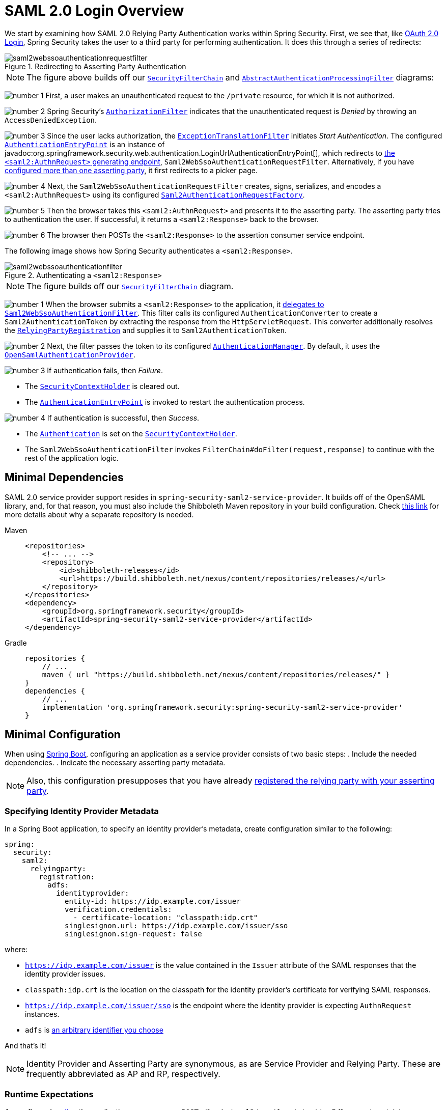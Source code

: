 = SAML 2.0 Login Overview
:figures: servlet/saml2
:icondir: icons

We start by examining how SAML 2.0 Relying Party Authentication works within Spring Security.
First, we see that, like <<oauth2login, OAuth 2.0 Login>>, Spring Security takes the user to a third party for performing authentication.
It does this through a series of redirects:

.Redirecting to Asserting Party Authentication
image::{figures}/saml2webssoauthenticationrequestfilter.png[]

[NOTE]
====
The figure above builds off our xref:servlet/architecture.adoc#servlet-securityfilterchain[`SecurityFilterChain`] and xref:servlet/authentication/architecture.adoc#servlet-authentication-abstractprocessingfilter[`AbstractAuthenticationProcessingFilter`] diagrams:
====

image:{icondir}/number_1.png[] First, a user makes an unauthenticated request to the `/private` resource, for which it is not authorized.

image:{icondir}/number_2.png[] Spring Security's xref:servlet/authorization/authorize-http-requests.adoc[`AuthorizationFilter`] indicates that the unauthenticated request is _Denied_ by throwing an `AccessDeniedException`.

image:{icondir}/number_3.png[] Since the user lacks authorization, the xref:servlet/architecture.adoc#servlet-exceptiontranslationfilter[`ExceptionTranslationFilter`] initiates _Start Authentication_.
The configured xref:servlet/authentication/architecture.adoc#servlet-authentication-authenticationentrypoint[`AuthenticationEntryPoint`] is an instance of javadoc:org.springframework.security.web.authentication.LoginUrlAuthenticationEntryPoint[], which redirects to <<servlet-saml2login-sp-initiated-factory,the `<saml2:AuthnRequest>` generating endpoint>>, `Saml2WebSsoAuthenticationRequestFilter`.
Alternatively, if you have <<servlet-saml2login-relyingpartyregistrationrepository,configured more than one asserting party>>, it first redirects to a picker page.

image:{icondir}/number_4.png[] Next, the `Saml2WebSsoAuthenticationRequestFilter` creates, signs, serializes, and encodes a `<saml2:AuthnRequest>` using its configured <<servlet-saml2login-sp-initiated-factory,`Saml2AuthenticationRequestFactory`>>.

image:{icondir}/number_5.png[] Then the browser takes this `<saml2:AuthnRequest>` and presents it to the asserting party.
The asserting party tries to authentication the user.
If successful, it returns a `<saml2:Response>` back to the browser.

image:{icondir}/number_6.png[] The browser then POSTs the `<saml2:Response>` to the assertion consumer service endpoint.

The following image shows how Spring Security authenticates a `<saml2:Response>`.

[[servlet-saml2login-authentication-saml2webssoauthenticationfilter]]
.Authenticating a `<saml2:Response>`
image::{figures}/saml2webssoauthenticationfilter.png[]

[NOTE]
====
The figure builds off our xref:servlet/architecture.adoc#servlet-securityfilterchain[`SecurityFilterChain`] diagram.
====

[[servlet-saml2login-authentication-saml2authenticationtokenconverter]]
image:{icondir}/number_1.png[] When the browser submits a `<saml2:Response>` to the application, it xref:servlet/saml2/login/authentication.adoc#servlet-saml2login-authenticate-responses[delegates to `Saml2WebSsoAuthenticationFilter`].
This filter calls its configured `AuthenticationConverter` to create a `Saml2AuthenticationToken` by extracting the response from the `HttpServletRequest`.
This converter additionally resolves the <<servlet-saml2login-relyingpartyregistration, `RelyingPartyRegistration`>> and supplies it to `Saml2AuthenticationToken`.

image:{icondir}/number_2.png[] Next, the filter passes the token to its configured xref:servlet/authentication/architecture.adoc#servlet-authentication-providermanager[`AuthenticationManager`].
By default, it uses the <<servlet-saml2login-architecture,`OpenSamlAuthenticationProvider`>>.

image:{icondir}/number_3.png[] If authentication fails, then _Failure_.

* The xref:servlet/authentication/architecture.adoc#servlet-authentication-securitycontextholder[`SecurityContextHolder`] is cleared out.
* The xref:servlet/authentication/architecture.adoc#servlet-authentication-authenticationentrypoint[`AuthenticationEntryPoint`] is invoked to restart the authentication process.

image:{icondir}/number_4.png[] If authentication is successful, then _Success_.

* The xref:servlet/authentication/architecture.adoc#servlet-authentication-authentication[`Authentication`] is set on the xref:servlet/authentication/architecture.adoc#servlet-authentication-securitycontextholder[`SecurityContextHolder`].
* The `Saml2WebSsoAuthenticationFilter` invokes `FilterChain#doFilter(request,response)` to continue with the rest of the application logic.

[[servlet-saml2login-minimaldependencies]]
== Minimal Dependencies

SAML 2.0 service provider support resides in `spring-security-saml2-service-provider`.
It builds off of the OpenSAML library, and, for that reason, you must also include the Shibboleth Maven repository in your build configuration.
Check https://shibboleth.atlassian.net/wiki/spaces/DEV/pages/1123844333/Use+of+Maven+Central#Publishing-to-Maven-Central[this link] for more details about why a separate repository is needed.

[tabs]
======
Maven::
+
[source,xml,role="primary"]
----
<repositories>
    <!-- ... -->
    <repository>
        <id>shibboleth-releases</id>
        <url>https://build.shibboleth.net/nexus/content/repositories/releases/</url>
    </repository>
</repositories>
<dependency>
    <groupId>org.springframework.security</groupId>
    <artifactId>spring-security-saml2-service-provider</artifactId>
</dependency>
----

Gradle::
+
[source,groovy,role="secondary"]
----
repositories {
    // ...
    maven { url "https://build.shibboleth.net/nexus/content/repositories/releases/" }
}
dependencies {
    // ...
    implementation 'org.springframework.security:spring-security-saml2-service-provider'
}
----
======

[[servlet-saml2login-minimalconfiguration]]
== Minimal Configuration

When using https://spring.io/projects/spring-boot[Spring Boot], configuring an application as a service provider consists of two basic steps:
. Include the needed dependencies.
. Indicate the necessary asserting party metadata.

[NOTE]
Also, this configuration presupposes that you have already xref:servlet/saml2/metadata.adoc#servlet-saml2login-metadata[registered the relying party with your asserting party].

[[saml2-specifying-identity-provider-metadata]]
=== Specifying Identity Provider Metadata

In a Spring Boot application, to specify an identity provider's metadata, create configuration similar to the following:

[source,yml]
----
spring:
  security:
    saml2:
      relyingparty:
        registration:
          adfs:
            identityprovider:
              entity-id: https://idp.example.com/issuer
              verification.credentials:
                - certificate-location: "classpath:idp.crt"
              singlesignon.url: https://idp.example.com/issuer/sso
              singlesignon.sign-request: false
----

where:

* `https://idp.example.com/issuer` is the value contained in the `Issuer` attribute of the SAML responses that the identity provider issues.
* `classpath:idp.crt` is the location on the classpath for the identity provider's certificate for verifying SAML responses.
* `https://idp.example.com/issuer/sso` is the endpoint where the identity provider is expecting `AuthnRequest` instances.
* `adfs` is <<servlet-saml2login-relyingpartyregistrationid, an arbitrary identifier you choose>>

And that's it!

[NOTE]
====
Identity Provider and Asserting Party are synonymous, as are Service Provider and Relying Party.
These are frequently abbreviated as AP and RP, respectively.
====

=== Runtime Expectations

As configured <<saml2-specifying-identity-provider-metadata,earlier>>, the application processes any `+POST /login/saml2/sso/{registrationId}+` request containing a `SAMLResponse` parameter:

[source,http]
----
POST /login/saml2/sso/adfs HTTP/1.1

SAMLResponse=PD94bWwgdmVyc2lvbj0iMS4wIiBlbmNvZGluZ...
----

There are two ways to induce your asserting party to generate a `SAMLResponse`:

* You can navigate to your asserting party.
It likely has some kind of link or button for each registered relying party that you can click to send the `SAMLResponse`.
* You can navigate to a protected page in your application -- for example, `http://localhost:8080`.
Your application then redirects to the configured asserting party, which then sends the `SAMLResponse`.

From here, consider jumping to:

* <<servlet-saml2login-architecture,How SAML 2.0 Login Integrates with OpenSAML>>
* xref:servlet/saml2/login/authentication.adoc#servlet-saml2login-authenticatedprincipal[How to Use the `Saml2AuthenticatedPrincipal`]
* <<servlet-saml2login-sansboot,How to Override or Replace Spring Boot's Auto Configuration>>

[[servlet-saml2login-architecture]]
== How SAML 2.0 Login Integrates with OpenSAML

Spring Security's SAML 2.0 support has a couple of design goals:

* Rely on a library for SAML 2.0 operations and domain objects.
To achieve this, Spring Security uses OpenSAML.
* Ensure that this library is not required when using Spring Security's SAML support.
To achieve this, any interfaces or classes where Spring Security uses OpenSAML in the contract remain encapsulated.
This makes it possible for you to switch out OpenSAML for some other library or an unsupported version of OpenSAML.

As a natural outcome of these two goals, Spring Security's SAML API is quite small relative to other modules.
Instead, such classes as `OpenSamlAuthenticationRequestFactory` and `OpenSamlAuthenticationProvider` expose `Converter` implementations that customize various steps in the authentication process.

For example, once your application receives a `SAMLResponse` and delegates to `Saml2WebSsoAuthenticationFilter`, the filter delegates to `OpenSamlAuthenticationProvider`:

.Authenticating an OpenSAML `Response`
image:{figures}/opensamlauthenticationprovider.png[]

This figure builds off of the <<servlet-saml2login-authentication-saml2webssoauthenticationfilter,`Saml2WebSsoAuthenticationFilter` diagram>>.

image:{icondir}/number_1.png[] The `Saml2WebSsoAuthenticationFilter` formulates the `Saml2AuthenticationToken` and invokes the xref:servlet/authentication/architecture.adoc#servlet-authentication-providermanager[`AuthenticationManager`].

image:{icondir}/number_2.png[] The xref:servlet/authentication/architecture.adoc#servlet-authentication-providermanager[`AuthenticationManager`] invokes the OpenSAML authentication provider.

image:{icondir}/number_3.png[] The authentication provider deserializes the response into an OpenSAML `Response` and checks its signature.
If the signature is invalid, authentication fails.

image:{icondir}/number_4.png[] Then the provider xref:servlet/saml2/login/authentication.adoc#servlet-saml2login-opensamlauthenticationprovider-decryption[decrypts any `EncryptedAssertion` elements].
If any decryptions fail, authentication fails.

image:{icondir}/number_5.png[] Next, the provider validates the response's `Issuer` and `Destination` values.
If they do not match what's in the `RelyingPartyRegistration`, authentication fails.

image:{icondir}/number_6.png[] After that, the provider verifies the signature of each `Assertion`.
If any signature is invalid, authentication fails.
Also, if neither the response nor the assertions have signatures, authentication fails.
Either the response or all the assertions must have signatures.

image:{icondir}/number_7.png[] Then, the provider xref:servlet/saml2/login/authentication.adoc#servlet-saml2login-opensamlauthenticationprovider-decryption[,]decrypts any `EncryptedID` or `EncryptedAttribute` elements].
If any decryptions fail, authentication fails.

image:{icondir}/number_8.png[] Next, the provider validates each assertion's `ExpiresAt` and `NotBefore` timestamps, the `<Subject>` and any `<AudienceRestriction>` conditions.
If any validations fail, authentication fails.

image:{icondir}/number_9.png[] Following that, the provider takes the first assertion's `AttributeStatement` and maps it to a `Map<String, List<Object>>`.
It also grants the `ROLE_USER` granted authority.

image:{icondir}/number_10.png[] And finally, it takes the `NameID` from the first assertion, the `Map` of attributes, and the `GrantedAuthority` and constructs a `Saml2AuthenticatedPrincipal`.
Then, it places that principal and the authorities into a `Saml2Authentication`.

The resulting `Authentication#getPrincipal` is a Spring Security `Saml2AuthenticatedPrincipal` object, and `Authentication#getName` maps to the first assertion's `NameID` element.
`Saml2AuthenticatedPrincipal#getRelyingPartyRegistrationId` holds the <<servlet-saml2login-relyingpartyregistrationid,identifier to the associated `RelyingPartyRegistration`>>.

[[servlet-saml2login-opensaml-customization]]
=== Customizing OpenSAML Configuration

Any class that uses both Spring Security and OpenSAML should statically initialize `OpenSamlInitializationService` at the beginning of the class:

[tabs]
======
Java::
+
[source,java,role="primary"]
----
static {
	OpenSamlInitializationService.initialize();
}
----


Kotlin::
+
[source,kotlin,role="secondary"]
----
companion object {
    init {
        OpenSamlInitializationService.initialize()
    }
}
----
======

This replaces OpenSAML's `InitializationService#initialize`.

Occasionally, it can be valuable to customize how OpenSAML builds, marshalls, and unmarshalls SAML objects.
In these circumstances, you may instead want to call `OpenSamlInitializationService#requireInitialize(Consumer)` that gives you access to OpenSAML's `XMLObjectProviderFactory`.

For example, when sending an unsigned AuthNRequest, you may want to force reauthentication.
In that case, you can register your own `AuthnRequestMarshaller`, like so:

[tabs]
======
Java::
+
[source,java,role="primary"]
----
static {
    OpenSamlInitializationService.requireInitialize(factory -> {
        AuthnRequestMarshaller marshaller = new AuthnRequestMarshaller() {
            @Override
            public Element marshall(XMLObject object, Element element) throws MarshallingException {
                configureAuthnRequest((AuthnRequest) object);
                return super.marshall(object, element);
            }

            public Element marshall(XMLObject object, Document document) throws MarshallingException {
                configureAuthnRequest((AuthnRequest) object);
                return super.marshall(object, document);
            }

            private void configureAuthnRequest(AuthnRequest authnRequest) {
                authnRequest.setForceAuthn(true);
            }
        }

        factory.getMarshallerFactory().registerMarshaller(AuthnRequest.DEFAULT_ELEMENT_NAME, marshaller);
    });
}
----

Kotlin::
+
[source,kotlin,role="secondary"]
----
companion object {
    init {
        OpenSamlInitializationService.requireInitialize {
            val marshaller = object : AuthnRequestMarshaller() {
                override fun marshall(xmlObject: XMLObject, element: Element): Element {
                    configureAuthnRequest(xmlObject as AuthnRequest)
                    return super.marshall(xmlObject, element)
                }

                override fun marshall(xmlObject: XMLObject, document: Document): Element {
                    configureAuthnRequest(xmlObject as AuthnRequest)
                    return super.marshall(xmlObject, document)
                }

                private fun configureAuthnRequest(authnRequest: AuthnRequest) {
                    authnRequest.isForceAuthn = true
                }
            }
            it.marshallerFactory.registerMarshaller(AuthnRequest.DEFAULT_ELEMENT_NAME, marshaller)
        }
    }
}
----
======

The `requireInitialize` method may be called only once per application instance.

[[servlet-saml2login-sansboot]]
== Overriding or Replacing Boot Auto Configuration

Spring Boot generates two `@Bean` objects for a relying party.

The first is a `SecurityFilterChain` that configures the application as a relying party.
When including `spring-security-saml2-service-provider`, the `SecurityFilterChain` looks like:

.Default SAML 2.0 Login Configuration
[tabs]
======
Java::
+
[source,java,role="primary"]
----
@Bean
public SecurityFilterChain filterChain(HttpSecurity http) throws Exception {
    http
        .authorizeHttpRequests(authorize -> authorize
            .anyRequest().authenticated()
        )
        .saml2Login(withDefaults());
    return http.build();
}
----

Kotlin::
+
[source,kotlin,role="secondary"]
----
@Bean
open fun filterChain(http: HttpSecurity): SecurityFilterChain {
    http {
        authorizeRequests {
            authorize(anyRequest, authenticated)
        }
        saml2Login { }
    }
    return http.build()
}
----
======

If the application does not expose a `SecurityFilterChain` bean, Spring Boot exposes the preceding default one.

You can replace this by exposing the bean within the application:

.Custom SAML 2.0 Login Configuration
[tabs]
======
Java::
+
[source,java,role="primary"]
----
@Configuration
@EnableWebSecurity
public class MyCustomSecurityConfiguration {
    @Bean
    public SecurityFilterChain filterChain(HttpSecurity http) throws Exception {
        http
            .authorizeHttpRequests(authorize -> authorize
                .requestMatchers("/messages/**").hasAuthority("ROLE_USER")
                .anyRequest().authenticated()
            )
            .saml2Login(withDefaults());
        return http.build();
    }
}
----

Kotlin::
+
[source,kotlin,role="secondary"]
----
@Configuration
@EnableWebSecurity
class MyCustomSecurityConfiguration {
    @Bean
    open fun filterChain(http: HttpSecurity): SecurityFilterChain {
        http {
            authorizeRequests {
                authorize("/messages/**", hasAuthority("ROLE_USER"))
                authorize(anyRequest, authenticated)
            }
            saml2Login {
            }
        }
        return http.build()
    }
}
----
======

The preceding example requires the role of `USER` for any URL that starts with `/messages/`.

[[servlet-saml2login-relyingpartyregistrationrepository]]
The second `@Bean` Spring Boot creates is a javadoc:org.springframework.security.saml2.provider.service.registration.RelyingPartyRegistrationRepository[], which represents the asserting party and relying party metadata.
This includes such things as the location of the SSO endpoint the relying party should use when requesting authentication from the asserting party.

You can override the default by publishing your own `RelyingPartyRegistrationRepository` bean.
For example, you can look up the asserting party's configuration by hitting its metadata endpoint:

.Relying Party Registration Repository
[tabs]
======
Java::
+
[source,java,role="primary"]
----
@Value("${metadata.location}")
String assertingPartyMetadataLocation;

@Bean
public RelyingPartyRegistrationRepository relyingPartyRegistrations() {
    RelyingPartyRegistration registration = RelyingPartyRegistrations
            .fromMetadataLocation(assertingPartyMetadataLocation)
            .registrationId("example")
            .build();
    return new InMemoryRelyingPartyRegistrationRepository(registration);
}
----

Kotlin::
+
[source,kotlin,role="secondary"]
----
@Value("\${metadata.location}")
var assertingPartyMetadataLocation: String? = null

@Bean
open fun relyingPartyRegistrations(): RelyingPartyRegistrationRepository? {
    val registration = RelyingPartyRegistrations
        .fromMetadataLocation(assertingPartyMetadataLocation)
        .registrationId("example")
        .build()
    return InMemoryRelyingPartyRegistrationRepository(registration)
}
----
======

[[servlet-saml2login-relyingpartyregistrationid]]
[NOTE]
The `registrationId` is an arbitrary value that you choose for differentiating between registrations.

Alternatively, you can provide each detail manually:

.Relying Party Registration Repository Manual Configuration
[tabs]
======
Java::
+
[source,java,role="primary"]
----
@Value("${verification.key}")
File verificationKey;

@Bean
public RelyingPartyRegistrationRepository relyingPartyRegistrations() throws Exception {
    X509Certificate certificate = X509Support.decodeCertificate(this.verificationKey);
    Saml2X509Credential credential = Saml2X509Credential.verification(certificate);
    RelyingPartyRegistration registration = RelyingPartyRegistration
            .withRegistrationId("example")
            .assertingPartyDetails(party -> party
                .entityId("https://idp.example.com/issuer")
                .singleSignOnServiceLocation("https://idp.example.com/SSO.saml2")
                .wantAuthnRequestsSigned(false)
                .verificationX509Credentials(c -> c.add(credential))
            )
            .build();
    return new InMemoryRelyingPartyRegistrationRepository(registration);
}
----

Kotlin::
+
[source,kotlin,role="secondary"]
----
@Value("\${verification.key}")
var verificationKey: File? = null

@Bean
open fun relyingPartyRegistrations(): RelyingPartyRegistrationRepository {
    val certificate: X509Certificate? = X509Support.decodeCertificate(verificationKey!!)
    val credential: Saml2X509Credential = Saml2X509Credential.verification(certificate)
    val registration = RelyingPartyRegistration
        .withRegistrationId("example")
        .assertingPartyDetails { party: AssertingPartyDetails.Builder ->
            party
                .entityId("https://idp.example.com/issuer")
                .singleSignOnServiceLocation("https://idp.example.com/SSO.saml2")
                .wantAuthnRequestsSigned(false)
                .verificationX509Credentials { c: MutableCollection<Saml2X509Credential?> ->
                    c.add(
                        credential
                    )
                }
        }
        .build()
    return InMemoryRelyingPartyRegistrationRepository(registration)
}
----
======

[NOTE]
====
`X509Support` is an OpenSAML class, used in the preceding snippet for brevity.
====


[[servlet-saml2login-relyingpartyregistrationrepository-dsl]]
Alternatively, you can directly wire up the repository by using the DSL, which also overrides the auto-configured `SecurityFilterChain`:

.Custom Relying Party Registration DSL
[tabs]
======
Java::
+
[source,java,role="primary"]
----
@Configuration
@EnableWebSecurity
public class MyCustomSecurityConfiguration {
    @Bean
    public SecurityFilterChain filterChain(HttpSecurity http) throws Exception {
        http
            .authorizeHttpRequests(authorize -> authorize
                .requestMatchers("/messages/**").hasAuthority("ROLE_USER")
                .anyRequest().authenticated()
            )
            .saml2Login(saml2 -> saml2
                .relyingPartyRegistrationRepository(relyingPartyRegistrations())
            );
        return http.build();
    }
}
----

Kotlin::
+
[source,kotlin,role="secondary"]
----
@Configuration
@EnableWebSecurity
class MyCustomSecurityConfiguration {
    @Bean
    open fun filterChain(http: HttpSecurity): SecurityFilterChain {
        http {
            authorizeRequests {
                authorize("/messages/**", hasAuthority("ROLE_USER"))
                authorize(anyRequest, authenticated)
            }
            saml2Login {
                relyingPartyRegistrationRepository = relyingPartyRegistrations()
            }
        }
        return http.build()
    }
}
----
======

[NOTE]
====
A relying party can be multi-tenant by registering more than one relying party in the `RelyingPartyRegistrationRepository`.
====

[[servlet-saml2login-relyingpartyregistrationrepository-caching]]
If you want your metadata to be refreshable on a periodic basis, you can wrap your repository in `CachingRelyingPartyRegistrationRepository` like so:

.Caching Relying Party Registration Repository
[tabs]
======
Java::
+
[source,java,role="primary"]
----
@Configuration
@EnableWebSecurity
public class MyCustomSecurityConfiguration {
    @Bean
    public RelyingPartyRegistrationRepository registrations(CacheManager cacheManager) {
		Supplier<IterableRelyingPartyRegistrationRepository> delegate = () ->
            new InMemoryRelyingPartyRegistrationRepository(RelyingPartyRegistrations
                .fromMetadataLocation("https://idp.example.org/ap/metadata")
                .registrationId("ap").build());
		CachingRelyingPartyRegistrationRepository registrations =
            new CachingRelyingPartyRegistrationRepository(delegate);
		registrations.setCache(cacheManager.getCache("my-cache-name"));
        return registrations;
    }
}
----

Kotlin::
+
[source,kotlin,role="secondary"]
----
@Configuration
@EnableWebSecurity
class MyCustomSecurityConfiguration  {
    @Bean
    fun registrations(cacheManager: CacheManager): RelyingPartyRegistrationRepository {
        val delegate = Supplier<IterableRelyingPartyRegistrationRepository> {
             InMemoryRelyingPartyRegistrationRepository(RelyingPartyRegistrations
                .fromMetadataLocation("https://idp.example.org/ap/metadata")
                .registrationId("ap").build())
        }
        val registrations = CachingRelyingPartyRegistrationRepository(delegate)
        registrations.setCache(cacheManager.getCache("my-cache-name"))
        return registrations
    }
}
----
======

In this way, the set of `RelyingPartyRegistration`s will refresh based on {spring-framework-reference-url}integration/cache/store-configuration.html[the cache's eviction schedule].

[[servlet-saml2login-relyingpartyregistration]]
== RelyingPartyRegistration
A javadoc:org.springframework.security.saml2.provider.service.registration.RelyingPartyRegistration[]
instance represents a link between an relying party and an asserting party's metadata.

In a `RelyingPartyRegistration`, you can provide relying party metadata like its `Issuer` value, where it expects SAML Responses to be sent to, and any credentials that it owns for the purposes of signing or decrypting payloads.

Also, you can provide asserting party metadata like its `Issuer` value, where it expects AuthnRequests to be sent to, and any public credentials that it owns for the purposes of the relying party verifying or encrypting payloads.

The following `RelyingPartyRegistration` is the minimum required for most setups:

[tabs]
======
Java::
+
[source,java,role="primary"]
----
RelyingPartyRegistration relyingPartyRegistration = RelyingPartyRegistrations
        .fromMetadataLocation("https://ap.example.org/metadata")
        .registrationId("my-id")
        .build();
----

Kotlin::
+
[source,kotlin,role="secondary"]
----
val relyingPartyRegistration = RelyingPartyRegistrations
    .fromMetadataLocation("https://ap.example.org/metadata")
    .registrationId("my-id")
    .build()
----
======

Note that you can also create a `RelyingPartyRegistration` from an arbitrary `InputStream` source.
One such example is when the metadata is stored in a database:

[source,java]
----
String xml = fromDatabase();
try (InputStream source = new ByteArrayInputStream(xml.getBytes())) {
    RelyingPartyRegistration relyingPartyRegistration = RelyingPartyRegistrations
            .fromMetadata(source)
            .registrationId("my-id")
            .build();
}
----

A more sophisticated setup is also possible:

[tabs]
======
Java::
+
[source,java,role="primary"]
----
RelyingPartyRegistration relyingPartyRegistration = RelyingPartyRegistration.withRegistrationId("my-id")
        .entityId("{baseUrl}/{registrationId}")
        .decryptionX509Credentials(c -> c.add(relyingPartyDecryptingCredential()))
        .assertionConsumerServiceLocation("/my-login-endpoint/{registrationId}")
        .assertingPartyDetails(party -> party
                .entityId("https://ap.example.org")
                .verificationX509Credentials(c -> c.add(assertingPartyVerifyingCredential()))
                .singleSignOnServiceLocation("https://ap.example.org/SSO.saml2")
        )
        .build();
----

Kotlin::
+
[source,kotlin,role="secondary"]
----
val relyingPartyRegistration =
    RelyingPartyRegistration.withRegistrationId("my-id")
        .entityId("{baseUrl}/{registrationId}")
        .decryptionX509Credentials { c: MutableCollection<Saml2X509Credential?> ->
            c.add(relyingPartyDecryptingCredential())
        }
        .assertionConsumerServiceLocation("/my-login-endpoint/{registrationId}")
        .assertingPartyDetails { party -> party
                .entityId("https://ap.example.org")
                .verificationX509Credentials { c -> c.add(assertingPartyVerifyingCredential()) }
                .singleSignOnServiceLocation("https://ap.example.org/SSO.saml2")
        }
        .build()
----
======

[TIP]
====
The top-level metadata methods are details about the relying party.
The methods inside `assertingPartyDetails` are details about the asserting party.
====

[NOTE]
====
The location where a relying party is expecting SAML Responses is the Assertion Consumer Service Location.
====

The default for the relying party's `entityId` is `+{baseUrl}/saml2/service-provider-metadata/{registrationId}+`.
This is this value needed when configuring the asserting party to know about your relying party.

The default for the `assertionConsumerServiceLocation` is `+/login/saml2/sso/{registrationId}+`.
By default, it is mapped to <<servlet-saml2login-authentication-saml2webssoauthenticationfilter,`Saml2WebSsoAuthenticationFilter`>> in the filter chain.

[[servlet-saml2login-rpr-uripatterns]]
=== URI Patterns

You probably noticed the `+{baseUrl}+` and `+{registrationId}+` placeholders in the preceding examples.

These are useful for generating URIs. As a result, the relying party's `entityId` and `assertionConsumerServiceLocation` support the following placeholders:

* `baseUrl` - the scheme, host, and port of a deployed application
* `registrationId` - the registration id for this relying party
* `baseScheme` - the scheme of a deployed application
* `baseHost` - the host of a deployed application
* `basePort` - the port of a deployed application

For example, the `assertionConsumerServiceLocation` defined earlier was:

`+/my-login-endpoint/{registrationId}+`

In a deployed application, it translates to:

`+/my-login-endpoint/adfs+`

The `entityId` shown earlier was defined as:

`+{baseUrl}/{registrationId}+`

In a deployed application, that translates to:

`+https://rp.example.com/adfs+`

The prevailing URI patterns are as follows:

* `+/saml2/authenticate/{registrationId}+` - The endpoint that xref:servlet/saml2/login/authentication-requests.adoc[generates a `<saml2:AuthnRequest>`] based on the configurations for that `RelyingPartyRegistration` and sends it to the asserting party
* `+/login/saml2/sso/+` - The endpoint that xref:servlet/saml2/login/authentication.adoc[authenticates an asserting party's `<saml2:Response>`]; the `RelyingPartyRegistration` is looked up from previously authenticated state or the response's issuer if needed; also supports `+/login/saml2/sso/{registrationId}+`
* `+/logout/saml2/sso+` - The endpoint that xref:servlet/saml2/logout.adoc[processes `<saml2:LogoutRequest>` and `<saml2:LogoutResponse>` payloads]; the `RelyingPartyRegistration` is looked up from previously authenticated state or the request's issuer if needed; also supports `+/logout/saml2/slo/{registrationId}+`
* `+/saml2/metadata+` - The xref:servlet/saml2/metadata.adoc[relying party metadata] for the set of ``RelyingPartyRegistration``s; also supports `+/saml2/metadata/{registrationId}+` or `+/saml2/service-provider-metadata/{registrationId}+` for a specific `RelyingPartyRegistration`

Since the `registrationId` is the primary identifier for a `RelyingPartyRegistration`, it is needed in the URL for unauthenticated scenarios.
If you wish to remove the `registrationId` from the URL for any reason, you can <<servlet-saml2login-rpr-relyingpartyregistrationresolver,specify a `RelyingPartyRegistrationResolver`>> to tell Spring Security how to look up the `registrationId`.

[[servlet-saml2login-rpr-credentials]]
=== Credentials

In the example shown <<servlet-saml2login-relyingpartyregistration,earlier>>, you also likely noticed the credential that was used.

Oftentimes, a relying party uses the same key to sign payloads as well as decrypt them.
Alternatively, it can use the same key to verify payloads as well as encrypt them.

Because of this, Spring Security ships with `Saml2X509Credential`, a SAML-specific credential that simplifies configuring the same key for different use cases.

At a minimum, you need to have a certificate from the asserting party so that the asserting party's signed responses can be verified.

To construct a `Saml2X509Credential` that you can use to verify assertions from the asserting party, you can load the file and use
the `CertificateFactory`:

[tabs]
======
Java::
+
[source,java,role="primary"]
----
Resource resource = new ClassPathResource("ap.crt");
try (InputStream is = resource.getInputStream()) {
    X509Certificate certificate = (X509Certificate)
            CertificateFactory.getInstance("X.509").generateCertificate(is);
    return Saml2X509Credential.verification(certificate);
}
----

Kotlin::
+
[source,kotlin,role="secondary"]
----
val resource = ClassPathResource("ap.crt")
resource.inputStream.use {
    return Saml2X509Credential.verification(
        CertificateFactory.getInstance("X.509").generateCertificate(it) as X509Certificate?
    )
}
----
======

Suppose that the asserting party is going to also encrypt the assertion.
In that case, the relying party needs a private key to decrypt the encrypted value.

In that case, you need an `RSAPrivateKey` as well as its corresponding `X509Certificate`.
You can load the first by using Spring Security's `RsaKeyConverters` utility class and the second as you did before:

[tabs]
======
Java::
+
[source,java,role="primary"]
----
X509Certificate certificate = relyingPartyDecryptionCertificate();
Resource resource = new ClassPathResource("rp.crt");
try (InputStream is = resource.getInputStream()) {
    RSAPrivateKey rsa = RsaKeyConverters.pkcs8().convert(is);
    return Saml2X509Credential.decryption(rsa, certificate);
}
----

Kotlin::
+
[source,kotlin,role="secondary"]
----
val certificate: X509Certificate = relyingPartyDecryptionCertificate()
val resource = ClassPathResource("rp.crt")
resource.inputStream.use {
    val rsa: RSAPrivateKey = RsaKeyConverters.pkcs8().convert(it)
    return Saml2X509Credential.decryption(rsa, certificate)
}
----
======

[TIP]
====
When you specify the locations of these files as the appropriate Spring Boot properties, Spring Boot performs these conversions for you.
====

[[servlet-saml2login-rpr-duplicated]]
=== Duplicated Relying Party Configurations

When an application uses multiple asserting parties, some configuration is duplicated between `RelyingPartyRegistration` instances:

* The relying party's `entityId`
* Its `assertionConsumerServiceLocation`
* Its credentials -- for example, its signing or decryption credentials

This setup may let credentials be more easily rotated for some identity providers versus others.

The duplication can be alleviated in a few different ways.

First, in YAML this can be alleviated with references:

[source,yaml]
----
spring:
  security:
    saml2:
      relyingparty:
        okta:
          signing.credentials: &relying-party-credentials
            - private-key-location: classpath:rp.key
              certificate-location: classpath:rp.crt
          identityprovider:
            entity-id: ...
        azure:
          signing.credentials: *relying-party-credentials
          identityprovider:
            entity-id: ...
----

Second, in a database, you need not replicate the model of `RelyingPartyRegistration`.

Third, in Java, you can create a custom configuration method:

[tabs]
======
Java::
+
[source,java,role="primary"]
----
private RelyingPartyRegistration.Builder
        addRelyingPartyDetails(RelyingPartyRegistration.Builder builder) {

    Saml2X509Credential signingCredential = ...
    builder.signingX509Credentials(c -> c.addAll(signingCredential));
    // ... other relying party configurations
}

@Bean
public RelyingPartyRegistrationRepository relyingPartyRegistrations() {
    RelyingPartyRegistration okta = addRelyingPartyDetails(
            RelyingPartyRegistrations
                .fromMetadataLocation(oktaMetadataUrl)
                .registrationId("okta")).build();

    RelyingPartyRegistration azure = addRelyingPartyDetails(
            RelyingPartyRegistrations
                .fromMetadataLocation(oktaMetadataUrl)
                .registrationId("azure")).build();

    return new InMemoryRelyingPartyRegistrationRepository(okta, azure);
}
----

Kotlin::
+
[source,kotlin,role="secondary"]
----
private fun addRelyingPartyDetails(builder: RelyingPartyRegistration.Builder): RelyingPartyRegistration.Builder {
    val signingCredential: Saml2X509Credential = ...
    builder.signingX509Credentials { c: MutableCollection<Saml2X509Credential?> ->
        c.add(
            signingCredential
        )
    }
    // ... other relying party configurations
}

@Bean
open fun relyingPartyRegistrations(): RelyingPartyRegistrationRepository? {
    val okta = addRelyingPartyDetails(
        RelyingPartyRegistrations
            .fromMetadataLocation(oktaMetadataUrl)
            .registrationId("okta")
    ).build()
    val azure = addRelyingPartyDetails(
        RelyingPartyRegistrations
            .fromMetadataLocation(oktaMetadataUrl)
            .registrationId("azure")
    ).build()
    return InMemoryRelyingPartyRegistrationRepository(okta, azure)
}
----
======

[[servlet-saml2login-rpr-relyingpartyregistrationresolver]]
=== Resolving the `RelyingPartyRegistration` from the Request

As seen so far, Spring Security resolves the `RelyingPartyRegistration` by looking for the registration id in the URI path.

Depending on the use case, a number of other strategies are also employed to derive one.
For example:

* For processing `<saml2:Response>`s, the `RelyingPartyRegistration` is looked up from the associated `<saml2:AuthRequest>` or from the `<saml2:Response#Issuer>` element
* For processing `<saml2:LogoutRequest>`s, the `RelyingPartyRegistration` is looked up from the currently logged in user or from the `<saml2:LogoutRequest#Issuer>` element
* For publishing metadata, the `RelyingPartyRegistration`s are looked up from any repository that also implements `Iterable<RelyingPartyRegistration>`

When this needs adjustment, you can turn to the specific components for each of these endpoints targeted at customizing this:

* For SAML Responses, customize the `AuthenticationConverter`
* For Logout Requests, customize the `Saml2LogoutRequestValidatorParametersResolver`
* For Metadata, customize the `Saml2MetadataResponseResolver`

[[federating-saml2-login]]
=== Federating Login

One common arrangement with SAML 2.0 is an identity provider that has multiple asserting parties.
In this case, the identity provider's metadata endpoint returns multiple `<md:IDPSSODescriptor>` elements.

These multiple asserting parties can be accessed in a single call to `RelyingPartyRegistrations` like so:

[tabs]
======
Java::
+
[source,java,role="primary"]
----
Collection<RelyingPartyRegistration> registrations = RelyingPartyRegistrations
        .collectionFromMetadataLocation("https://example.org/saml2/idp/metadata.xml")
        .stream().map((builder) -> builder
            .registrationId(UUID.randomUUID().toString())
            .entityId("https://example.org/saml2/sp")
            .build()
        )
        .collect(Collectors.toList());
----

Kotlin::
+
[source,kotlin,role="secondary"]
----
var registrations: Collection<RelyingPartyRegistration> = RelyingPartyRegistrations
        .collectionFromMetadataLocation("https://example.org/saml2/idp/metadata.xml")
        .stream().map { builder : RelyingPartyRegistration.Builder -> builder
            .registrationId(UUID.randomUUID().toString())
            .entityId("https://example.org/saml2/sp")
            .assertionConsumerServiceLocation("{baseUrl}/login/saml2/sso")
            .build()
        }
        .collect(Collectors.toList())
----
======

Note that because the registration id is set to a random value, this will change certain SAML 2.0 endpoints to be unpredictable.
There are several ways to address this; let's focus on a way that suits the specific use case of federation.

In many federation cases, all the asserting parties share service provider configuration.
Given that Spring Security will by default include the `registrationId` in the service provider metadata, another step is to change corresponding URIs to exclude the `registrationId`, which you can see has already been done in the above sample where the `entityId` and `assertionConsumerServiceLocation` are configured with a static endpoint.

You can see a completed example of this in {gh-samples-url}/servlet/spring-boot/java/saml2/saml-extension-federation[our `saml-extension-federation` sample].

[[using-spring-security-saml-extension-uris]]
=== Using Spring Security SAML Extension URIs

In the event that you are migrating from the Spring Security SAML Extension, there may be some benefit to configuring your application to use the SAML Extension URI defaults.

For more information on this, please see {gh-samples-url}/servlet/spring-boot/java/saml2/custom-urls[our `custom-urls` sample] and {gh-samples-url}/servlet/spring-boot/java/saml2/saml-extension-federation[our `saml-extension-federation` sample].
